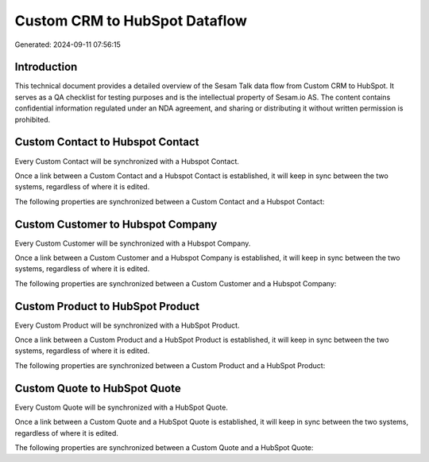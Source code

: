 ==============================
Custom CRM to HubSpot Dataflow
==============================

Generated: 2024-09-11 07:56:15

Introduction
------------

This technical document provides a detailed overview of the Sesam Talk data flow from Custom CRM to HubSpot. It serves as a QA checklist for testing purposes and is the intellectual property of Sesam.io AS. The content contains confidential information regulated under an NDA agreement, and sharing or distributing it without written permission is prohibited.

Custom Contact to Hubspot Contact
---------------------------------
Every Custom Contact will be synchronized with a Hubspot Contact.

Once a link between a Custom Contact and a Hubspot Contact is established, it will keep in sync between the two systems, regardless of where it is edited.

The following properties are synchronized between a Custom Contact and a Hubspot Contact:

.. list-table::
   :header-rows: 1

   * - Custom Contact Property
     - Hubspot Contact Property
     - Hubspot Data Type


Custom Customer to Hubspot Company
----------------------------------
Every Custom Customer will be synchronized with a Hubspot Company.

Once a link between a Custom Customer and a Hubspot Company is established, it will keep in sync between the two systems, regardless of where it is edited.

The following properties are synchronized between a Custom Customer and a Hubspot Company:

.. list-table::
   :header-rows: 1

   * - Custom Customer Property
     - Hubspot Company Property
     - Hubspot Data Type


Custom Product to HubSpot Product
---------------------------------
Every Custom Product will be synchronized with a HubSpot Product.

Once a link between a Custom Product and a HubSpot Product is established, it will keep in sync between the two systems, regardless of where it is edited.

The following properties are synchronized between a Custom Product and a HubSpot Product:

.. list-table::
   :header-rows: 1

   * - Custom Product Property
     - HubSpot Product Property
     - HubSpot Data Type


Custom Quote to HubSpot Quote
-----------------------------
Every Custom Quote will be synchronized with a HubSpot Quote.

Once a link between a Custom Quote and a HubSpot Quote is established, it will keep in sync between the two systems, regardless of where it is edited.

The following properties are synchronized between a Custom Quote and a HubSpot Quote:

.. list-table::
   :header-rows: 1

   * - Custom Quote Property
     - HubSpot Quote Property
     - HubSpot Data Type

